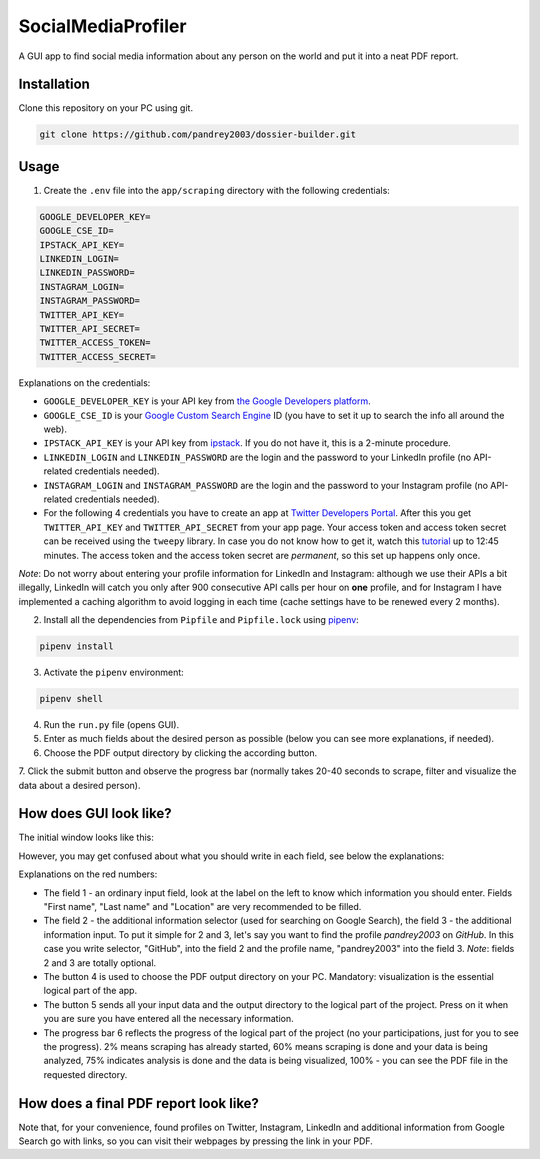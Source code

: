 
SocialMediaProfiler
===================
.. image:: https://www.codefactor.io/repository/github/pandrey2003/social-media-profiler/badge?s=d4a6bd1bc17bc72d9ebc1e5d24876078a5319752
   :target: https://www.codefactor.io/repository/github/pandrey2003/social-media-profiler
   :alt: CodeFactor

.. image:: https://readthedocs.org/projects/social-media-profiler/badge/?version=latest
   :target: https://social-media-profiler.readthedocs.io/en/latest/?badge=latest
   :alt: Documentation Status

A GUI app to find social media information about any person on the world and put it into a neat PDF report.

Installation
------------
Clone this repository on your PC using git.

.. code-block:: bash

   git clone https://github.com/pandrey2003/dossier-builder.git

Usage
-----
1. Create the ``.env`` file into the ``app/scraping`` directory with the following credentials:

.. code-block:: python

   GOOGLE_DEVELOPER_KEY=
   GOOGLE_CSE_ID=
   IPSTACK_API_KEY=
   LINKEDIN_LOGIN=
   LINKEDIN_PASSWORD=
   INSTAGRAM_LOGIN=
   INSTAGRAM_PASSWORD=
   TWITTER_API_KEY=
   TWITTER_API_SECRET=
   TWITTER_ACCESS_TOKEN=
   TWITTER_ACCESS_SECRET=

Explanations on the credentials:

- ``GOOGLE_DEVELOPER_KEY`` is your API key from `the Google Developers platform <https://developers.google.com/>`_.
- ``GOOGLE_CSE_ID`` is your `Google Custom Search Engine <https://cse.google.com/>`_ ID (you have to set it up to search the info all around the web).
- ``IPSTACK_API_KEY`` is your API key from `ipstack <https://ipstack.com/>`_. If you do not have it, this is a 2-minute procedure.
- ``LINKEDIN_LOGIN`` and ``LINKEDIN_PASSWORD`` are the login and the password to your LinkedIn profile (no API-related credentials needed).
- ``INSTAGRAM_LOGIN`` and ``INSTAGRAM_PASSWORD`` are the login and the password to your Instagram profile (no API-related credentials needed).
- For the following 4 credentials you have to create an app at `Twitter Developers Portal <https://developer.twitter.com/en>`_. After this you get ``TWITTER_API_KEY`` and ``TWITTER_API_SECRET`` from your app page. Your access token and access token secret can be received using the ``tweepy`` library. In case you do not know how to get it, watch this `tutorial <https://www.youtube.com/watch?v=dvAurfBB6Jk>`_ up to 12:45 minutes. The access token and the access token secret are *permanent*, so this set up happens only once.

*Note*: Do not worry about entering your profile information for LinkedIn and Instagram: although we use their APIs
a bit illegally, LinkedIn will catch you only after 900 consecutive API calls per hour on **one** profile, and for
Instagram I have implemented a caching algorithm to avoid logging in each time (cache settings have to be renewed every 2 months).

2. Install all the dependencies from ``Pipfile`` and ``Pipfile.lock`` using `pipenv <https://github.com/pypa/pipenv>`_:

.. code-block:: bash

   pipenv install

3. Activate the ``pipenv`` environment:

.. code-block:: bash

   pipenv shell

4. Run the ``run.py`` file (opens GUI).

5. Enter as much fields about the desired person as possible (below you can see more explanations, if needed).

6. Choose the PDF output directory by clicking the according button.

7. Click the submit button and observe the progress bar (normally takes 20-40 seconds to scrape, filter and visualize
the data about a desired person).

How does GUI look like?
-----------------------
The initial window looks like this:

.. image:: https://user-images.githubusercontent.com/64363269/101991905-6620b280-3cb8-11eb-953a-f29e98bd2b38.png

However, you may get confused about what you should write in each field, see below the explanations:

.. image:: https://user-images.githubusercontent.com/64363269/102231548-c2711580-3ef6-11eb-8e22-42fffd9402d0.png

Explanations on the red numbers:

- The field 1 - an ordinary input field, look at the label on the left to know which information you should enter. Fields "First name", "Last name" and "Location" are very recommended to be filled.
- The field 2 - the additional information selector (used for searching on Google Search), the field 3 - the additional information input. To put it simple for 2 and 3, let's say you want to find the profile *pandrey2003* on *GitHub*. In this case you write selector, "GitHub", into the field 2 and the profile name, "pandrey2003" into the field 3. *Note*: fields 2 and 3 are totally optional.
- The button 4 is used to choose the PDF output directory on your PC. Mandatory: visualization is the essential logical part of the app.
- The button 5 sends all your input data and the output directory to the logical part of the project. Press on it when you are sure you have entered all the necessary information.
- The progress bar 6 reflects the progress of the logical part of the project (no your participations, just for you to see the progress). 2% means scraping has already started, 60% means scraping is done and your data is being analyzed, 75% indicates analysis is done and the data is being visualized, 100% - you can see the PDF file in the requested directory.


How does a final PDF report look like?
--------------------------------------

.. image:: https://user-images.githubusercontent.com/64363269/101992093-6c635e80-3cb9-11eb-9658-74677e10b019.png

.. image:: https://user-images.githubusercontent.com/64363269/101992113-869d3c80-3cb9-11eb-8137-dd88cabef31d.png

.. image:: https://user-images.githubusercontent.com/64363269/101992119-9452c200-3cb9-11eb-840c-259f8527aed8.png

.. image:: https://user-images.githubusercontent.com/64363269/102230902-14656b80-3ef6-11eb-86b4-5e4426075750.png

Note that, for your convenience, found profiles on Twitter, Instagram, LinkedIn and additional information from Google
Search go with links, so you can visit their webpages by pressing the link in your PDF.
